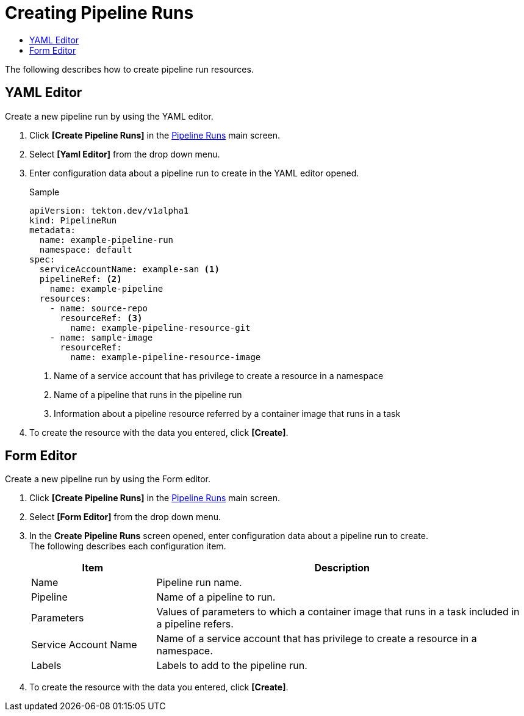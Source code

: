 = Creating Pipeline Runs
:toc:
:toc-title:

The following describes how to create pipeline run resources.

== YAML Editor

Create a new pipeline run by using the YAML editor.

. Click *[Create Pipeline Runs]* in the <<../console_menu_sub/ci-cd#img-pipeline-run-main,Pipeline Runs>> main screen.
. Select **[Yaml Editor]** from the drop down menu.
. Enter configuration data about a pipeline run to create in the YAML editor opened.
+
.Sample
[source,yaml]
----
apiVersion: tekton.dev/v1alpha1
kind: PipelineRun
metadata:
  name: example-pipeline-run
  namespace: default
spec:
  serviceAccountName: example-san <1>
  pipelineRef: <2>
    name: example-pipeline
  resources:
    - name: source-repo
      resourceRef: <3>
        name: example-pipeline-resource-git
    - name: sample-image
      resourceRef:
        name: example-pipeline-resource-image
----
+
<1> Name of a service account that has privilege to create a resource in a namespace
<2> Name of a pipeline that runs in the pipeline run
<3> Information about a pipeline resource referred by a container image that runs in a task

. To create the resource with the data you entered, click *[Create]*.

== Form Editor

Create a new pipeline run by using the Form editor.

. Click *[Create Pipeline Runs]* in the <<../console_menu_sub/ci-cd#img-pipeline-run-main,Pipeline Runs>> main screen.
. Select **[Form Editor]** from the drop down menu.
. In the *Create Pipeline Runs* screen opened, enter configuration data about a pipeline run to create. +
The following describes each configuration item.
+
[width="100%",options="header", cols="1,3"]
|====================
|Item|Description  
|Name|Pipeline run name.
|Pipeline|Name of a pipeline to run.
|Parameters|Values of parameters to which a container image that runs in a task included in a pipeline refers.
|Service Account Name|Name of a service account that has privilege to create a resource in a namespace.
|Labels|Labels to add to the pipeline run.
|====================

. To create the resource with the data you entered, click *[Create]*.